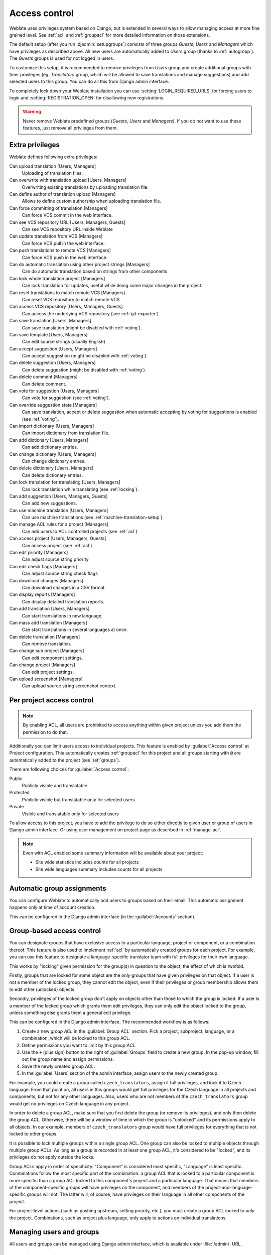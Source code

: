 .. _privileges:

Access control
==============

Weblate uses privileges system based on Django, but is extended in several ways
to allow managing access at more fine grained level. See :ref:`acl` and
:ref:`groupacl` for more detailed information on those extensions.

The default setup (after you run :djadmin:`setupgroups`) consists of three
groups `Guests`, `Users` and `Managers` which have privileges as described
above.  All new users are automatically added to `Users` group (thanks to
:ref:`autogroup`). The `Guests` groups is used for not logged in users.

To customize this setup, it is recommended to remove privileges from `Users`
group and create additional groups with finer privileges (eg. `Translators`
group, which will be allowed to save translations and manage suggestions) and
add selected users to this group. You can do all this from Django admin
interface.

To completely lock down your Weblate installation you can use
:setting:`LOGIN_REQUIRED_URLS` for forcing users to login and
:setting:`REGISTRATION_OPEN` for disallowing new registrations.

.. warning::

    Never remove Weblate predefined groups (`Guests`, `Users` and `Managers`).
    If you do not want to use these features, just remove all privileges from
    them.

.. _extra-privs:

Extra privileges
----------------

Weblate defines following extra privileges:

Can upload translation [Users, Managers]
    Uploading of translation files.
Can overwrite with translation upload [Users, Managers]
    Overwriting existing translations by uploading translation file.
Can define author of translation upload [Managers]
    Allows to define custom authorship when uploading translation file.
Can force committing of translation [Managers]
    Can force VCS commit in the web interface.
Can see VCS repository URL [Users, Managers, Guests]
    Can see VCS repository URL inside Weblate
Can update translation from VCS [Managers]
    Can force VCS pull in the web interface.
Can push translations to remote VCS [Managers]
    Can force VCS push in the web interface.
Can do automatic translation using other project strings [Managers]
    Can do automatic translation based on strings from other components
Can lock whole translation project [Managers]
    Can lock translation for updates, useful while doing some major changes
    in the project.
Can reset translations to match remote VCS [Managers]
    Can reset VCS repository to match remote VCS.
Can access VCS repository [Users, Managers, Guests]
    Can access the underlying VCS repository (see :ref:`git-exporter`).
Can save translation [Users, Managers]
    Can save translation (might be disabled with :ref:`voting`).
Can save template [Users, Managers]
    Can edit source strings (usually English)
Can accept suggestion [Users, Managers]
    Can accept suggestion (might be disabled with :ref:`voting`).
Can delete suggestion [Users, Managers]
    Can delete suggestion (might be disabled with :ref:`voting`).
Can delete comment [Managers]
    Can delete comment.
Can vote for suggestion [Users, Managers]
    Can vote for suggestion (see :ref:`voting`).
Can override suggestion state [Managers]
    Can save translation, accept or delete suggestion when automatic accepting
    by voting for suggestions is enabled (see :ref:`voting`).
Can import dictionary [Users, Managers]
    Can import dictionary from translation file.
Can add dictionary [Users, Managers]
    Can add dictionary entries.
Can change dictionary [Users, Managers]
    Can change dictionary entries.
Can delete dictionary [Users, Managers]
    Can delete dictionary entries.
Can lock translation for translating [Users, Managers]
    Can lock translation while translating (see :ref:`locking`).
Can add suggestion [Users, Managers, Guests]
    Can add new suggestions.
Can use machine translation [Users, Managers]
    Can use machine translations (see :ref:`machine-translation-setup`).
Can manage ACL rules for a project [Managers]
    Can add users to ACL controlled projects (see :ref:`acl`)
Can access project [Users, Managers, Guests]
    Can access project (see :ref:`acl`)
Can edit priority [Managers]
    Can adjust source string priority
Can edit check flags [Managers]
    Can adjust source string check flags
Can download changes [Managers]
    Can download changes in a CSV format.
Can display reports [Managers]
    Can display detailed translation reports.
Can add translation [Users, Managers]
    Can start translations in new language.
Can mass add translation [Managers]
    Can start translations in several languages at once.
Can delete translation [Managers]
    Can remove translation.
Can change sub project [Managers]
    Can edit component settings.
Can change project [Managers]
    Can edit project settings.
Can upload screenshot [Managers]
    Can upload source string screenshot context.

.. _acl:

Per project access control
--------------------------

.. versionadded:: 1.4

    This feature is available since Weblate 1.4.

.. versionchanged:: 2.13

    Since Weblate 2.13 the per project access control uses :ref:`groupacl`
    under the hood. You might need some adjustments to your setup if you were
    using both features.

.. versionchanged:: 2.17

    Since Weblate 2.17 the ACL can be enabled in several levels compared to previous
    signle :guilabel:`Enable ACL` switch.

.. note::

    By enabling ACL, all users are prohibited to access anything within given
    project unless you add them the permission to do that.

Additionally you can limit users access to individual projects. This feature is
enabled by :guilabel:`Access control` at Project configuration. This automatically
creates :ref:`groupacl` for this project and all groups starting with ``@`` are
automatically added to the project (see :ref:`groups`).

There are following choices for :guilabel:`Access control`:

Public
    Publicly visible and translatable
Protected
    Publicly visible but translatable only for selected users
Private
    Visible and translatable only for selected users

To allow access to this project, you have to add the privilege to do so either
directly to given user or group of users in Django admin interface. Or using
user management on project page as described in :ref:`manage-acl`.

.. seealso:: 
   
    :ref:`django:auth-admin`

.. note::

    Even with ACL enabled some summary information will be available about your project:

    * Site wide statistics includes counts for all projects
    * Site wide languages summary includes counts for all projects

.. _autogroup:

Automatic group assignments
---------------------------

.. versionadded:: 2.5

You can configure Weblate to automatically add users to groups based on their
email. This automatic assignment happens only at time of account creation.

This can be configured in the Django admin interface (in the
:guilabel:`Accounts` section).

.. _groupacl:

Group-based access control
--------------------------

.. versionadded:: 2.5

    This feature is available since Weblate 2.5.

You can designate groups that have exclusive access to a particular language,
project or component, or a combination thereof. This feature is also used to
implement :ref:`acl` by automatically created groups for each project.  For
example, you can use this feature to designate a language-specific translator
team with full privileges for their own language.

This works by "locking" given permission for the group(s) in question to the
object, the effect of which is twofold.

Firstly, groups that are locked for some object are the *only* groups that have
given privileges on that object. If a user is not a member of the locked group,
they cannot edit the object, even if their privileges or group membership
allows them to edit other (unlocked) objects.

Secondly, privileges of the locked group don't apply on objects other than
those to which the group is locked. If a user is a member of the locked group
which grants them edit privileges, they can only edit the object locked to the
group, unless something else grants them a general edit privilege.

This can be configured in the Django admin interface. The recommended workflow
is as follows:

1. Create a new *group ACL* in the :guilabel:`Group ACL` section. Pick a project,
   subproject, language, or a combination, which will be locked to this group
   ACL.
2. Define permissions you want to limit by this *group ACL*.
3. Use the ``+`` (plus sign) button to the right of :guilabel:`Groups` field
   to create a new group. In the pop-up window, fill out the group name and
   assign permissions.
4. Save the newly created group ACL.
5. In the :guilabel:`Users` section of the admin interface, assign users to the
   newly created group.

For example, you could create a group called ``czech_translators``, assign it
full privileges, and lock it to Czech language. From that point on, all users
in this groups would get full privileges for the Czech language in all projects
and components, but not for any other languages. Also, users who are not
members of the ``czech_translators`` group would get no privileges on Czech
language in any project.

In order to delete a group ACL, make sure that you first delete the group (or
remove its privileges), and only then delete the group ACL. Otherwise, there
will be a window of time in which the group is "unlocked" and its permissions
apply to all objects. In our example, members of ``czech_translators`` group
would have full privileges for everything that is not locked to other groups.

It is possible to lock multiple groups within a single group ACL. One group can
also be locked to multiple objects through multiple group ACLs. As long as
a group is recorded in at least one group ACL, it's considered to be "locked",
and its privileges do not apply outside the locks.

Group ACLs apply in order of specificity. "Component" is considered most
specific, "Language" is least specific. Combinations follow the most specific
part of the combination: a group ACL that is locked to a particular component
is more specific than a group ACL locked to this component's project and
a particular language. That means that members of the component-specific groups
will have privileges on the component, and members of the
project-and-language-specific groups will not. The latter will, of course, have
privileges on their language in all other components of the project.

For project-level actions (such as pushing upstream, setting priority, etc.),
you must create a group ACL locked to *only* the project. Combinations, such
as project plus language, only apply to actions on individual translations.

Managing users and groups
-------------------------

All users and groups can be managed using Django admin interface, which is
available under :file:`/admin/` URL.

.. _manage-acl:

Managing per project access control
+++++++++++++++++++++++++++++++++++

.. note::

    This feature only works for ACL controlled projects, see :ref:`acl`.

Users with :guilabel:`Can manage ACL rules for a project` privilege (see
:ref:`privileges`) can also manage users in projects with access control
enabled on the project page. You can add or remove users to the project or make
them owners.

The user management is available in :guilabel:`Tools` menu of a project:

.. image:: ../images/manage-users.png

.. seealso:: 
   
   :ref:`acl`

.. _groups:

Predefined groups
+++++++++++++++++

Weblate comes with predefined set of groups where you can assign users.

.. describe:: Administration

    Has all permissions on the project.

.. describe:: Glossary

    Can manage glossary (add or remove entries or upload glossary).

.. describe:: Languages

    Can manage translated languages - add or remove translations.

.. describe:: Screenshots

    Can manage screenshots - add or remove them and associate them to source
    strings.

.. describe:: Template

    Can edit translation template in :ref:`monolingual`.

.. describe:: Translate

    Can translate project, including upload of offline translatoins.

.. describe:: VCS

    Can manage VCS and access exported repository.
